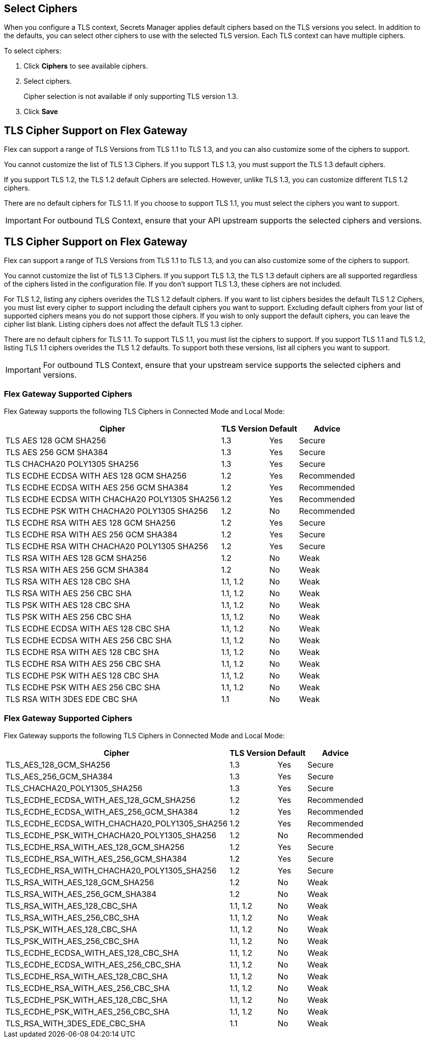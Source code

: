 //tag::connectedSelect[]
[[select-ciphers]]
== Select Ciphers

When you configure a TLS context, Secrets Manager applies default ciphers based on the TLS versions you select. In addition to the defaults, you can select other ciphers to use with the selected TLS version. Each TLS context can have multiple ciphers.

To select ciphers:

. Click *Ciphers* to see available ciphers. 
. Select ciphers.
+
Cipher selection is not available if only supporting TLS version 1.3.
. Click *Save*

//end::connectedSelect[]

//tag::cipherSupport[]

== TLS Cipher Support on Flex Gateway

Flex can support a range of TLS Versions from TLS 1.1 to TLS 1.3, and you can also customize some of the ciphers to support.

You cannot customize the list of TLS 1.3 Ciphers. If you support TLS 1.3, you must support the TLS 1.3 default ciphers.

If you support TLS 1.2, the TLS 1.2 default Ciphers are selected. However, unlike TLS 1.3, you can customize different TLS 1.2 ciphers.

There are no default ciphers for TLS 1.1. If you choose to support TLS 1.1, you must select the ciphers you want to support.

IMPORTANT: For outbound TLS Context, ensure that your API upstream supports the selected ciphers and versions.

//end::cipherSupport[]

//tag::cipherSupportLocal[]
[[local-support]]
== TLS Cipher Support on Flex Gateway

Flex can support a range of TLS Versions from TLS 1.1 to TLS 1.3, and you can also customize some of the ciphers to support.

You cannot customize the list of TLS 1.3 Ciphers. If you support TLS 1.3, the TLS 1.3 default ciphers are all supported regardless of the ciphers listed in the configuration file. If you don't support TLS 1.3, these ciphers are not included.

For TLS 1.2, listing any ciphers overides the TLS 1.2 default ciphers. If you want to list ciphers besides the default TLS 1.2 Ciphers, you must list every cipher to support including the default ciphers you want to support. Excluding default ciphers from your list of supported ciphers means you do not support those ciphers. If you wish to only support the default ciphers, you can leave the cipher list blank. Listing ciphers does not affect the default TLS 1.3 cipher.  

There are no default ciphers for TLS 1.1. To support TLS 1.1, you must list the ciphers to support. If you support TLS 1.1 and TLS 1.2, listing TLS 1.1 ciphers overides the TLS 1.2 defaults. To support both these versions, list all ciphers you want to support.

//end::cipherSupportLocal[]

//tag::outboundImportantLocal[]

IMPORTANT: For outbound TLS Context, ensure that your upstream service supports the selected ciphers and versions.

//end::outboundImportantLocal[]

//tag::ciphers[]

=== Flex Gateway Supported Ciphers

Flex Gateway supports the following TLS Ciphers in Connected Mode and Local Mode:

[%header%autowidth.spread,cols="a,a,a,a"]
|===
| Cipher | TLS Version | Default | Advice
| TLS AES 128 GCM SHA256 | 1.3 | Yes | Secure
| TLS AES 256 GCM SHA384 | 1.3 | Yes | Secure
| TLS CHACHA20 POLY1305 SHA256 |1.3 | Yes | Secure
| TLS ECDHE ECDSA WITH AES 128 GCM SHA256 | 1.2 | Yes | Recommended
| TLS ECDHE ECDSA WITH AES 256 GCM SHA384 | 1.2 | Yes | Recommended
| TLS ECDHE ECDSA WITH CHACHA20 POLY1305 SHA256 | 1.2 | Yes | Recommended
| TLS ECDHE PSK WITH CHACHA20 POLY1305 SHA256 | 1.2 | No | Recommended
| TLS ECDHE RSA WITH AES 128 GCM SHA256 | 1.2 | Yes | Secure
| TLS ECDHE RSA WITH AES 256 GCM SHA384 | 1.2 | Yes | Secure
| TLS ECDHE RSA WITH CHACHA20 POLY1305 SHA256 | 1.2 | Yes | Secure
| TLS RSA WITH AES 128 GCM SHA256 | 1.2 | No | Weak
| TLS RSA WITH AES 256 GCM SHA384 | 1.2 | No | Weak
| TLS RSA WITH AES 128 CBC SHA | 1.1, 1.2 | No | Weak
| TLS RSA WITH AES 256 CBC SHA | 1.1, 1.2 | No | Weak
| TLS PSK WITH AES 128 CBC SHA | 1.1, 1.2 | No | Weak
| TLS PSK WITH AES 256 CBC SHA | 1.1, 1.2 | No | Weak
| TLS ECDHE ECDSA WITH AES 128 CBC SHA | 1.1, 1.2 | No | Weak
| TLS ECDHE ECDSA WITH AES 256 CBC SHA | 1.1, 1.2 | No | Weak
| TLS ECDHE RSA WITH AES 128 CBC SHA | 1.1, 1.2 | No | Weak
| TLS ECDHE RSA WITH AES 256 CBC SHA | 1.1, 1.2 | No | Weak
| TLS ECDHE PSK WITH AES 128 CBC SHA | 1.1, 1.2 | No | Weak
| TLS ECDHE PSK WITH AES 256 CBC SHA | 1.1, 1.2 | No | Weak
| TLS RSA WITH 3DES EDE CBC SHA | 1.1 | No | Weak
|===


//end::ciphers[]

//tag::local-ciphers[]

=== Flex Gateway Supported Ciphers

Flex Gateway supports the following TLS Ciphers in Connected Mode and Local Mode:

[%header%autowidth.spread,cols="a,a,a,a"]
|===
| Cipher | TLS Version | Default | Advice
| TLS_AES_128_GCM_SHA256 | 1.3 | Yes | Secure
| TLS_AES_256_GCM_SHA384 | 1.3 | Yes | Secure
| TLS_CHACHA20_POLY1305_SHA256 |1.3 | Yes | Secure
| TLS_ECDHE_ECDSA_WITH_AES_128_GCM_SHA256 | 1.2 | Yes | Recommended
| TLS_ECDHE_ECDSA_WITH_AES_256_GCM_SHA384 | 1.2 | Yes | Recommended
| TLS_ECDHE_ECDSA_WITH_CHACHA20_POLY1305_SHA256 | 1.2 | Yes | Recommended
| TLS_ECDHE_PSK_WITH_CHACHA20_POLY1305_SHA256 | 1.2 | No | Recommended
| TLS_ECDHE_RSA_WITH_AES_128_GCM_SHA256 | 1.2 | Yes | Secure
| TLS_ECDHE_RSA_WITH_AES_256_GCM_SHA384 | 1.2 | Yes | Secure
| TLS_ECDHE_RSA_WITH_CHACHA20_POLY1305_SHA256 | 1.2 | Yes | Secure
| TLS_RSA_WITH_AES_128_GCM_SHA256 | 1.2 | No | Weak
| TLS_RSA_WITH_AES_256_GCM_SHA384 | 1.2 | No | Weak
| TLS_RSA_WITH_AES_128_CBC_SHA | 1.1, 1.2 | No | Weak
| TLS_RSA_WITH_AES_256_CBC_SHA | 1.1, 1.2 | No | Weak
| TLS_PSK_WITH_AES_128_CBC_SHA | 1.1, 1.2 | No | Weak
| TLS_PSK_WITH_AES_256_CBC_SHA | 1.1, 1.2 | No | Weak
| TLS_ECDHE_ECDSA_WITH_AES_128_CBC_SHA | 1.1, 1.2 | No | Weak
| TLS_ECDHE_ECDSA_WITH_AES_256_CBC_SHA | 1.1, 1.2 | No | Weak
| TLS_ECDHE_RSA_WITH_AES_128_CBC_SHA | 1.1, 1.2 | No | Weak
| TLS_ECDHE_RSA_WITH_AES_256_CBC_SHA | 1.1, 1.2 | No | Weak
| TLS_ECDHE_PSK_WITH_AES_128_CBC_SHA | 1.1, 1.2 | No | Weak
| TLS_ECDHE_PSK_WITH_AES_256_CBC_SHA | 1.1, 1.2 | No | Weak
| TLS_RSA_WITH_3DES_EDE_CBC_SHA | 1.1 | No | Weak
|===


//end::local-ciphers[]
